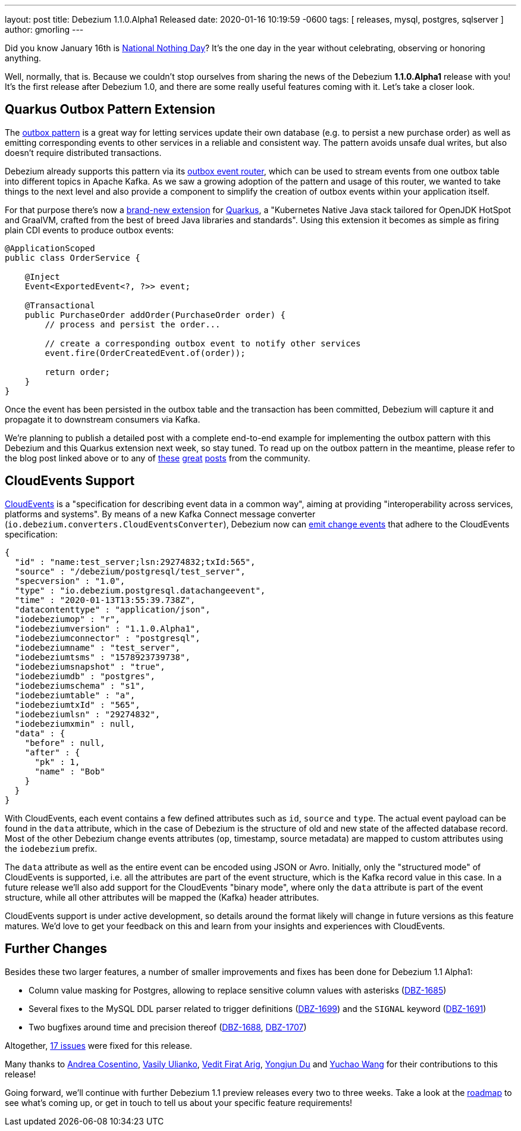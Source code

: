 ---
layout: post
title:  Debezium 1.1.0.Alpha1 Released
date:   2020-01-16 10:19:59 -0600
tags: [ releases, mysql, postgres, sqlserver ]
author: gmorling
---

Did you know January 16th is https://en.wikipedia.org/wiki/National_Nothing_Day[National Nothing Day]?
It's the one day in the year without celebrating, observing or honoring anything.

Well, normally, that is.
Because we couldn't stop ourselves from sharing the news of the Debezium *1.1.0.Alpha1* release with you!
It's the first release after Debezium 1.0,
and there are some really useful features coming with it.
Let's take a closer look.

+++<!-- more -->+++

== Quarkus Outbox Pattern Extension

The link:/blog/2019/02/19/reliable-microservices-data-exchange-with-the-outbox-pattern/[outbox pattern] is a great way for letting services update their own database
(e.g. to persist a new purchase order) as well as emitting corresponding events to other services in a reliable and consistent way.
The pattern avoids unsafe dual writes, but also doesn't require distributed transactions.

Debezium already supports this pattern via its link:/documentation/reference/1.1/configuration/outbox-event-router.html[outbox event router],
which can be used to stream events from one outbox table into different topics in Apache Kafka.
As we saw a growing adoption of the pattern and usage of this router,
we wanted to take things to the next level and also provide a component to simplify the creation of outbox events within your application itself.

For that purpose there's now a link:/documentation/reference/1.1/integrations/outbox.html[brand-new extension] for https://quarkus.io/[Quarkus], a "Kubernetes Native Java stack tailored for OpenJDK HotSpot and GraalVM, crafted from the best of breed Java libraries and standards".
Using this extension it becomes as simple as firing plain CDI events to produce outbox events:

[source,java]
----
@ApplicationScoped
public class OrderService {

    @Inject
    Event<ExportedEvent<?, ?>> event;

    @Transactional
    public PurchaseOrder addOrder(PurchaseOrder order) {
        // process and persist the order...

        // create a corresponding outbox event to notify other services
        event.fire(OrderCreatedEvent.of(order));

        return order;
    }
}
----

Once the event has been persisted in the outbox table and the transaction has been committed,
Debezium will capture it and propagate it to downstream consumers via Kafka.

We're planning to publish a detailed post with a complete end-to-end example for implementing the outbox pattern with this Debezium and this Quarkus extension next week, so stay tuned.
To read up on the outbox pattern in the meantime, please refer to the blog post linked above or to any of https://dzone.com/articles/implementing-the-outbox-pattern[these] https://medium.com/engineering-varo/event-driven-architecture-and-the-outbox-pattern-569e6fba7216[great] https://thoughts-on-java.org/outbox-pattern-with-cdc-and-debezium/[posts] from the community.

== CloudEvents Support

https://cloudevents.io/[CloudEvents] is a "specification for describing event data in a common way", aiming at providing "interoperability across services, platforms and systems". 
By means of a new Kafka Connect message converter (`io.debezium.converters.CloudEventsConverter`), Debezium now can link:/documentation/reference/1.1/integrations/cloudevents.html[emit change events] that adhere to the CloudEvents specification:

[source,java]
----
{
  "id" : "name:test_server;lsn:29274832;txId:565",
  "source" : "/debezium/postgresql/test_server",
  "specversion" : "1.0",
  "type" : "io.debezium.postgresql.datachangeevent",
  "time" : "2020-01-13T13:55:39.738Z",
  "datacontenttype" : "application/json",
  "iodebeziumop" : "r",
  "iodebeziumversion" : "1.1.0.Alpha1",
  "iodebeziumconnector" : "postgresql",
  "iodebeziumname" : "test_server",
  "iodebeziumtsms" : "1578923739738",
  "iodebeziumsnapshot" : "true",
  "iodebeziumdb" : "postgres",
  "iodebeziumschema" : "s1",
  "iodebeziumtable" : "a",
  "iodebeziumtxId" : "565",
  "iodebeziumlsn" : "29274832",
  "iodebeziumxmin" : null,
  "data" : {
    "before" : null,
    "after" : {
      "pk" : 1,
      "name" : "Bob"
    }
  }
}
----

With CloudEvents, each event contains a few defined attributes such as `id`, `source` and `type`.
The actual event payload can be found in the `data` attribute, which in the case of Debezium is the structure of old and new state of the affected database record.
Most of the other Debezium change events attributes (`op`, timestamp, source metadata) are mapped to custom attributes using the `iodebezium` prefix.

The `data` attribute as well as the entire event can be encoded using JSON or Avro.
Initially, only the "structured mode" of CloudEvents is supported, i.e. all the attributes are part of the event structure, which is the Kafka record value in this case.
In a future release we'll also add support for the CloudEvents "binary mode",
where only the `data` attribute is part of the event structure, while all other attributes will be mapped the (Kafka) header attributes.

CloudEvents support is under active development, so details around the format likely will change in future versions as this feature matures.
We'd love to get your feedback on this and learn from your insights and experiences with CloudEvents.

== Further Changes

Besides these two larger features, a number of smaller improvements and fixes has been done for Debezium 1.1 Alpha1:

* Column value masking for Postgres, allowing to replace sensitive column values with asterisks (https://issues.redhat.com/browse/DBZ-1685[DBZ-1685])
* Several fixes to the MySQL DDL parser related to trigger definitions (https://issues.redhat.com/browse/DBZ-1699[DBZ-1699]) and the `SIGNAL` keyword (https://issues.redhat.com/browse/DBZ-1691[DBZ-1691])
* Two bugfixes around time and precision thereof (https://issues.redhat.com/browse/DBZ-1688[DBZ-1688], https://issues.redhat.com/browse/DBZ-1707[DBZ-1707])

Altogether, https://debezium.io/releases/1.1/release-notes/#release-1.1.0-alpha1[17 issues] were fixed for this release.

Many thanks to https://github.com/oscerd[Andrea Cosentino], https://github.com/vasilyulianko-visma[Vasily Ulianko], https://github.com/vedit[Vedit Firat Arig], https://github.com/liulangwa[Yongjun Du] and https://github.com/Wang-Yu-Chao[Yuchao Wang] for their contributions to this release!

Going forward, we'll continue with further Debezium 1.1 preview releases every two to three weeks.
Take a look at the link:/roadmap/[roadmap] to see what's coming up, or get in touch to tell us about your specific feature requirements!
